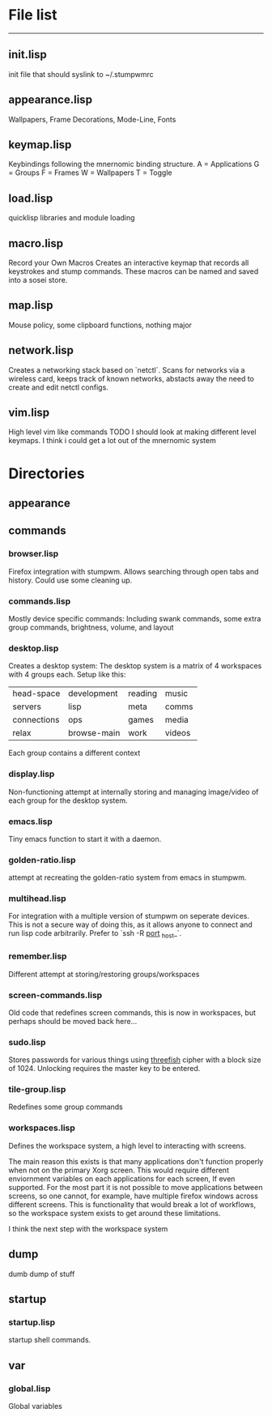 * File list
------------
** init.lisp
   init file that should syslink to ~/.stumpwmrc

** appearance.lisp
   Wallpapers, Frame Decorations, Mode-Line, Fonts

** keymap.lisp
   Keybindings following the mnernomic binding structure. 
   A = Applications
   G = Groups
   F = Frames
   W = Wallpapers
   T = Toggle

** load.lisp
   quicklisp libraries and module loading

** macro.lisp
   Record your Own Macros
   Creates an interactive keymap that records all keystrokes and stump commands.
   These macros can be named and saved into a sosei store.

** map.lisp
   Mouse policy, some clipboard functions, nothing major

** network.lisp
   Creates a networking stack based on `netctl`. 
   Scans for networks via a wireless card, keeps track of known networks, 
   abstacts away the need to create and edit netctl configs.

** vim.lisp
   High level vim like commands
   TODO I should look at making different level keymaps. I think i could get a lot out
   of the mnernomic system

* Directories

** appearance

** commands
*** browser.lisp
Firefox integration with stumpwm.
Allows searching through open tabs and history. Could use some cleaning up.

*** commands.lisp
Mostly device specific commands:
Including swank commands, some extra group commands, brightness, volume, and layout

*** desktop.lisp
Creates a desktop system:
The desktop system is a matrix of 4 workspaces with 4 groups each.
Setup like this:
| head-space  | development | reading | music |
| servers     | lisp        | meta    | comms |
| connections | ops         | games   | media |
| relax       | browse-main | work    | videos |

Each group contains a different context

*** display.lisp
Non-functioning attempt at internally storing and managing image/video of each group for the desktop system.

*** emacs.lisp
Tiny emacs function to start it with a daemon.

*** golden-ratio.lisp
attempt at recreating the golden-ratio system from emacs in stumpwm.

*** multihead.lisp
For integration with a multiple version of stumpwm on seperate devices.
This is not a secure way of doing this, as it allows anyone to connect and run lisp code arbitrarily.
Prefer to `ssh -R _port_ _host_`.

*** remember.lisp
Different attempt at storing/restoring groups/workspaces

*** screen-commands.lisp
Old code that redefines screen commands, this is now in workspaces, but perhaps should be moved back here...

*** sudo.lisp
Stores passwords for various things using [[https://en.wikipedia.org/wiki/Threefish][threefish]] cipher with a block size of 1024.
Unlocking requires the master key to be entered.

*** tile-group.lisp
Redefines some group commands

*** workspaces.lisp
Defines the workspace system, a high level to interacting with screens.

The main reason this exists is that many applications don't function properly when not on the 
primary Xorg screen. This would require different enviornment variables on each applications for each screen,
If even supported. For the most part it is not possible to move applications between screens, so one cannot, for example,
have multiple firefox windows across different screens. This is functionality that would break a lot of workflows, so the workspace
system exists to get around these limitations.

I think the next step with the workspace system

** dump
dumb dump of stuff
** startup
*** startup.lisp
startup shell commands.
** var
*** global.lisp
Global variables
